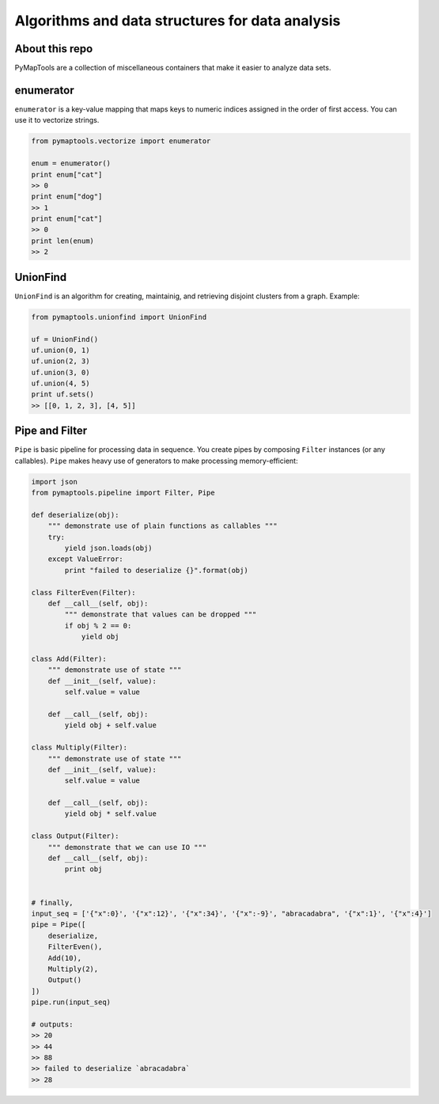 Algorithms and data structures for data analysis
================================================

About this repo
---------------

PyMapTools are a collection of miscellaneous containers that
make it easier to analyze data sets.

enumerator
----------

``enumerator`` is a key-value mapping that maps keys to numeric
indices assigned in the order of first access. You can use it to vectorize strings.

.. code-block:: python

    from pymaptools.vectorize import enumerator

    enum = enumerator()
    print enum["cat"]
    >> 0
    print enum["dog"]
    >> 1
    print enum["cat"]
    >> 0
    print len(enum)
    >> 2

UnionFind
---------

``UnionFind`` is an algorithm for creating, maintainig, and retrieving
disjoint clusters from a graph. Example:

.. code-block:: python

    from pymaptools.unionfind import UnionFind

    uf = UnionFind()
    uf.union(0, 1)
    uf.union(2, 3)
    uf.union(3, 0)
    uf.union(4, 5)
    print uf.sets()
    >> [[0, 1, 2, 3], [4, 5]]

Pipe and Filter
---------------

``Pipe`` is basic pipeline for processing data in sequence. You create pipes by composing ``Filter`` instances (or any callables). ``Pipe`` makes heavy use of generators to make processing memory-efficient:

.. code-block:: python

    import json
    from pymaptools.pipeline import Filter, Pipe

    def deserialize(obj):
        """ demonstrate use of plain functions as callables """
        try:
            yield json.loads(obj)
        except ValueError:
            print "failed to deserialize {}".format(obj)

    class FilterEven(Filter):
        def __call__(self, obj):
            """ demonstrate that values can be dropped """
            if obj % 2 == 0:
                yield obj

    class Add(Filter):
        """ demonstrate use of state """
        def __init__(self, value):
            self.value = value

        def __call__(self, obj):
            yield obj + self.value

    class Multiply(Filter):
        """ demonstrate use of state """
        def __init__(self, value):
            self.value = value

        def __call__(self, obj):
            yield obj * self.value

    class Output(Filter):
        """ demonstrate that we can use IO """
        def __call__(self, obj):
            print obj


    # finally,
    input_seq = ['{"x":0}', '{"x":12}', '{"x":34}', '{"x":-9}', "abracadabra", '{"x":1}', '{"x":4}']
    pipe = Pipe([
        deserialize,
        FilterEven(),
        Add(10),
        Multiply(2),
        Output()
    ])
    pipe.run(input_seq)

    # outputs:
    >> 20
    >> 44
    >> 88
    >> failed to deserialize `abracadabra`
    >> 28
